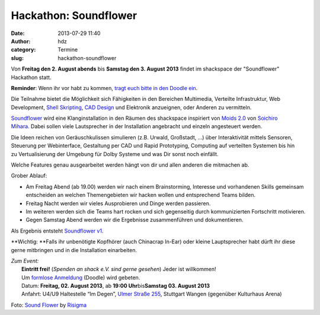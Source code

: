 Hackathon: Soundflower
######################
:date: 2013-07-29 11:40
:author: hdz
:category: Termine
:slug: hackathon-soundflower

|http://risigma.deviantart.com/art/Sound-flower-260972077|

Von **Freitag den 2. August abends** bis **Samstag den 3. August 2013**
findet im shackspace der "Soundflower" Hackathon statt.

**Reminder**: Wenn ihr vor habt zu kommen, `tragt euch bitte in den
Doodle ein <http://www.doodle.com/36rk2u32chsnuu7i>`__.

Die Teilnahme bietet die Möglichkeit sich Fähigkeiten in den
Bereichen Multimedia, Verteilte Infrastruktur, Web Development,
`Shell <http://de.wikipedia.org/wiki/Unix-Shell>`__
`Skripting <http://de.wikipedia.org/wiki/Skriptsprache>`__,
`CAD Design <http://de.wikipedia.org/wiki/CAD>`__ und Elektronik
anzueignen, oder Anderen zu vermitteln.

`Soundflower <http://shackspace.de/wiki/doku.php?id=project:soundflower>`__
wird eine Klanginstallation in den Räumen des shackspace inspiriert von
`Moids 2.0 <http://tagr.tv/2010/moids-20/>`__ von \ `Soichiro
Mihara <http://mhrs.jp/>`__. Dabei sollen viele Lautsprecher in der
Installation angebracht und einzeln angesteuert werden.

Die Ideen reichen von Geräuschkulissen simulieren (z.B. Urwald,
Großstadt, ...) über Interaktivität mittels Sensoren, Steuerung per
Webinterface, Gestaltung per CAD und Rapid Prototyping, Computing auf
verteilten Systemen bis hin zu Vertualisierung der Umgebung für Dolby
Systeme und was Dir sonst noch einfällt.

Welche Features genau ausgearbeitet werden hängt von dir und allen
anderen die mitmachen ab.

Grober Ablauf:

-  Am Freitag Abend (ab 19.00) werden wir nach einem Brainstorming,
   Interesse und vorhandenen Skills gemeinsam entscheiden an welchen
   Themengebieten wir hacken wollen und entsprechend Teams bilden.
-  Freitag Nacht werden wir vieles Ausprobieren und Dinge werden
   passieren.
-  Im weiteren werden sich die Teams hart rocken und sich gegenseitig
   durch kommunizierten Fortschritt motivieren.
-  Gegen Samstag Abend werden wir die Ergebnisse zusammenführen und
   dokumentieren.

Als Ergebnis entsteht `Soundflower
v1 <http://shackspace.de/wiki/doku.php?id=project:soundflower>`__.

**Wichtig: **\ Falls ihr unbenötigte Kopfhörer (auch Chinacrap In-Ear)
oder kleine Lauptsprecher habt dürft ihr diese gerne mitbringen und in
die Installation einarbeiten.

| *Zum Event:*
|  **Eintritt frei!** (*Spenden an shack e.V. sind gerne gesehen*) Jeder ist willkommen!
|  Um \ `formlose Anmeldung <http://www.doodle.com/36rk2u32chsnuu7i>`__ (Doodle) wird gebeten.
|  Datum: \ **Freitag, 02. August 2013**, ab **19:00 Uhr**\ bis\ **Samstag 03. August 2013**
|  Anfahrt: U4/U9 Haltestelle “Im Degen”, \ `Ulmer Straße 255 <http://shackspace.de/?page_id=713>`__, Stuttgart Wangen (gegenüber Kulturhaus Arena)

Foto: `Sound
Flower <http://risigma.deviantart.com/art/Sound-flower-260972077>`__ by
`Risigma <http://risigma.deviantart.com/>`__

 

 

.. |http://risigma.deviantart.com/art/Sound-flower-260972077| image:: http://shackspace.de/wp-content/uploads/2013/07/sound_flower_by_risigma-d4bdjcd-300x198.jpg
   :target: http://shackspace.de/wp-content/uploads/2013/07/sound_flower_by_risigma-d4bdjcd.jpg


